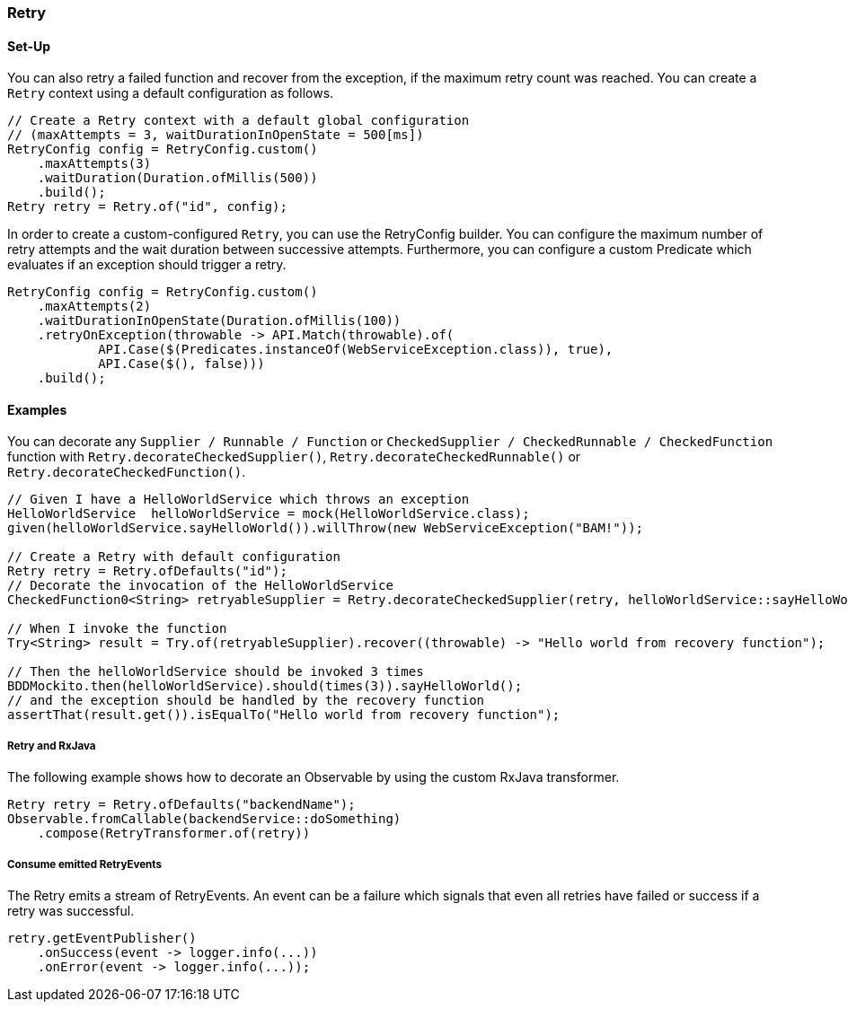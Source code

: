 === Retry

==== Set-Up

You can also retry a failed function and recover from the exception, if the maximum retry count was reached. You can create a `Retry` context using a default configuration as follows.

[source,java]
----
// Create a Retry context with a default global configuration
// (maxAttempts = 3, waitDurationInOpenState = 500[ms])
RetryConfig config = RetryConfig.custom()
    .maxAttempts(3)
    .waitDuration(Duration.ofMillis(500))
    .build();
Retry retry = Retry.of("id", config);
----

In order to create a custom-configured `Retry`, you can use the RetryConfig builder. You can configure the maximum number of retry attempts and the wait duration between successive attempts. Furthermore, you can configure a custom Predicate which evaluates if an exception should trigger a retry.

[source,java]
----
RetryConfig config = RetryConfig.custom()
    .maxAttempts(2)
    .waitDurationInOpenState(Duration.ofMillis(100))
    .retryOnException(throwable -> API.Match(throwable).of(
            API.Case($(Predicates.instanceOf(WebServiceException.class)), true),
            API.Case($(), false)))
    .build();
----

==== Examples

You can decorate any `Supplier / Runnable / Function` or `CheckedSupplier / CheckedRunnable / CheckedFunction` function with `Retry.decorateCheckedSupplier()`, `Retry.decorateCheckedRunnable()` or `Retry.decorateCheckedFunction()`.

[source,java]
----
// Given I have a HelloWorldService which throws an exception
HelloWorldService  helloWorldService = mock(HelloWorldService.class);
given(helloWorldService.sayHelloWorld()).willThrow(new WebServiceException("BAM!"));

// Create a Retry with default configuration
Retry retry = Retry.ofDefaults("id");
// Decorate the invocation of the HelloWorldService
CheckedFunction0<String> retryableSupplier = Retry.decorateCheckedSupplier(retry, helloWorldService::sayHelloWorld);

// When I invoke the function
Try<String> result = Try.of(retryableSupplier).recover((throwable) -> "Hello world from recovery function");

// Then the helloWorldService should be invoked 3 times
BDDMockito.then(helloWorldService).should(times(3)).sayHelloWorld();
// and the exception should be handled by the recovery function
assertThat(result.get()).isEqualTo("Hello world from recovery function");
----

===== Retry and RxJava

The following example shows how to decorate an Observable by using the custom RxJava transformer.

[source,java]
----
Retry retry = Retry.ofDefaults("backendName");
Observable.fromCallable(backendService::doSomething)
    .compose(RetryTransformer.of(retry))
----

===== Consume emitted RetryEvents

The Retry emits a stream of RetryEvents. An event can be a failure which signals that even all retries have failed or success if a retry was successful.

[source,java]
----
retry.getEventPublisher()
    .onSuccess(event -> logger.info(...))
    .onError(event -> logger.info(...));
----
